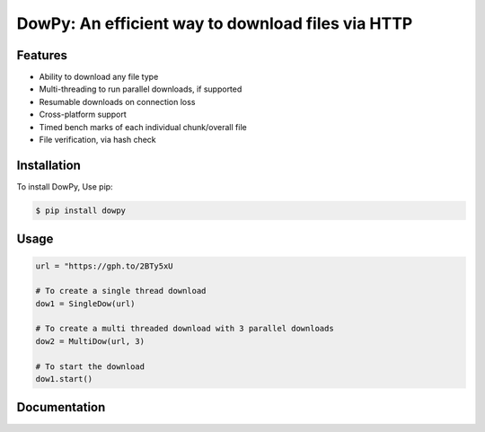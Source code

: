DowPy: An efficient way to download files via HTTP
==================================================

.. image:: logo.jpg
    :width: 257px
    :align: center
    :height: 84px
    :alt: logo

|PyPI version| |License: MIT|

.. |PyPI version| image:: https://badge.fury.io/py/dowpy.svg
   :target: https://badge.fury.io/py/dowpy
.. |License: MIT| image:: https://img.shields.io/badge/License-MIT-yellow.svg
   :target: https://opensource.org/licenses/MIT



Features
--------
* Ability to download any file type
* Multi-threading to run parallel downloads, if supported
* Resumable downloads on connection loss
* Cross-platform support
* Timed bench marks of each individual chunk/overall file
* File verification, via hash check


Installation
------------

To install DowPy, Use pip:

.. code-block::

    $ pip install dowpy


Usage
-----

.. code-block:: python

   url = "https://gph.to/2BTy5xU

   # To create a single thread download
   dow1 = SingleDow(url)

   # To create a multi threaded download with 3 parallel downloads
   dow2 = MultiDow(url, 3)

   # To start the download
   dow1.start()

Documentation
-------------
